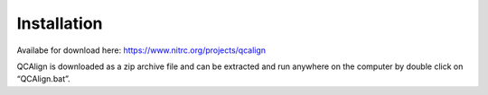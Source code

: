 **Installation**
=================

Availabe for download here: https://www.nitrc.org/projects/qcalign

QCAlign is downloaded as a zip archive file and can be extracted and run anywhere on the computer by double click on “QCAlign.bat”. 
